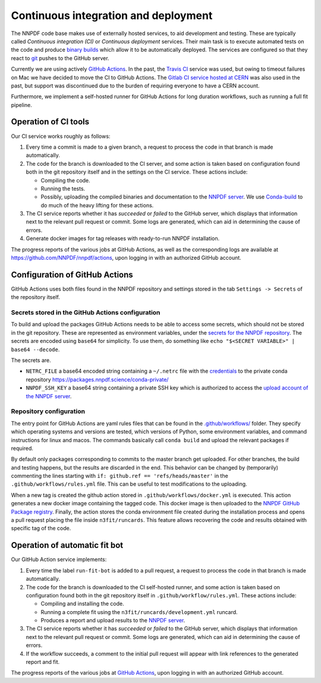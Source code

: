 .. _CI:

Continuous integration and deployment
=====================================

The NNPDF code base makes use of externally hosted services, to aid
development and testing. These are typically called *Continuous
integration (CI)* or *Continuous deployment* services. Their main task
is to execute automated tests on the code and produce `binary
builds <conda>`__ which allow it to be automatically deployed. The
services are configured so that they react to `git <git>`__ pushes to
the GitHub server.

Currently we are using actively `GitHub
Actions <https://help.github.com/en/actions>`__. In the past, the
`Travis CI <https://travis-ci.com/>`__ service was used, but owing to
timeout failures on Mac we have decided to move the CI to GitHub
Actions. The `Gitlab CI service hosted at
CERN <https://gitlab.cern.ch/>`__ was also used in the past, but support
was discontinued due to the burden of requiring everyone to have a CERN
account.

Furthermore, we implement a self-hosted runner for GitHub Actions for
long duration workflows, such as running a full fit pipeline.

Operation of CI tools
---------------------

Our CI service works roughly as follows:

1. Every time a commit is made to a given branch, a request to process
   the code in that branch is made automatically.
2. The code for the branch is downloaded to the CI server, and some
   action is taken based on configuration found both in the git
   repository itself and in the settings on the CI service. These
   actions include:

   -  Compiling the code.
   -  Running the tests.
   -  Possibly, uploading the compiled binaries and documentation to the
      `NNPDF server <server>`__. We use
      `Conda-build <https://docs.conda.io/projects/conda-build/en/latest/>`__
      to do much of the heavy lifting for these actions.

3. The CI service reports whether it has *succeeded* or *failed* to the
   GitHub server, which displays that information next to the relevant
   pull request or commit. Some logs are generated, which can aid in
   determining the cause of errors.
4. Generate docker images for tag releases with ready-to-run NNPDF
   installation.

The progress reports of the various jobs at GitHub Actions, as well as
the corresponding logs are available at
https://github.com/NNPDF/nnpdf/actions, upon logging in with an
authorized GitHub account.

Configuration of GitHub Actions
-------------------------------

GitHub Actions uses both files found in the NNPDF repository and
settings stored in the tab ``Settings -> Secrets`` of the repository
itself.

Secrets stored in the GitHub Actions configuration
~~~~~~~~~~~~~~~~~~~~~~~~~~~~~~~~~~~~~~~~~~~~~~~~~~

To build and upload the packages GitHub Actions needs to be able to
access some secrets, which should not be stored in the git repository.
These are represented as environment variables, under the `secrets for
the NNPDF
repository <https://github.com/NNPDF/nnpdf/settings/secrets>`__. The
secrets are encoded using ``base64`` for simplicity. To use them, do
something like ``echo "$<SECRET VARIABLE>" | base64 --decode``.

The secrets are.

-  ``NETRC_FILE`` a base64 encoded string containing a ``~/.netrc`` file
   with the `credentials <server-access>`__ to the private conda
   repository https://packages.nnpdf.science/conda-private/
-  ``NNPDF_SSH_KEY`` a base64 string containing a private SSH key which
   is authorized to access the `upload account of the NNPDF
   server <server-access>`__.

Repository configuration
~~~~~~~~~~~~~~~~~~~~~~~~

The entry point for GitHub Actions are yaml rules files that can be
found in the
`.github/workflows/ <https://github.com/NNPDF/nnpdf/blob/master/.github/workflows/>`__
folder. They specify which operating systems and versions are tested,
which versions of Python, some environment variables, and command
instructions for linux and macos. The commands basically call
``conda build`` and upload the relevant packages if required.

By default only packages corresponding to commits to the master branch
get uploaded. For other branches, the build and testing happens, but the
results are discarded in the end. This behavior can be changed by
(temporarily) commenting the lines starting with
``if: github.ref == 'refs/heads/master'`` in the
``.github/workflows/rules.yml`` file. This can be useful to test
modifications to the uploading.

When a new tag is created the github action stored in
``.github/workflows/docker.yml`` is executed. This action generates a
new docker image containing the tagged code. This docker image is then
uploaded to the `NNPDF GitHub Package
registry <https://github.com/NNPDF/nnpdf/pkgs/container/nnpdf>`__.
Finally, the action stores the conda environment file created during the
installation process and opens a pull request placing the file inside
``n3fit/runcards``. This feature allows recovering the code and results
obtained with specific tag of the code.

Operation of automatic fit bot
------------------------------

Our GitHub Action service implements:

1. Every time the label ``run-fit-bot`` is added to a pull request, a
   request to process the code in that branch is made automatically.
2. The code for the branch is downloaded to the CI self-hosted runner,
   and some action is taken based on configuration found both in the git
   repository itself in ``.github/workflow/rules.yml``. These actions
   include:

   -  Compiling and installing the code.
   -  Running a complete fit using the
      ``n3fit/runcards/development.yml`` runcard.
   -  Produces a report and upload results to the `NNPDF
      server <server>`__.

3. The CI service reports whether it has *succeeded* or *failed* to the
   GitHub server, which displays that information next to the relevant
   pull request or commit. Some logs are generated, which can aid in
   determining the cause of errors.
4. If the workflow succeeds, a comment to the initial pull request will
   appear with link references to the generated report and fit.

The progress reports of the various jobs at `GitHub
Actions <https://github.com/NNPDF/actions>`__, upon logging in with an
authorized GitHub account.

